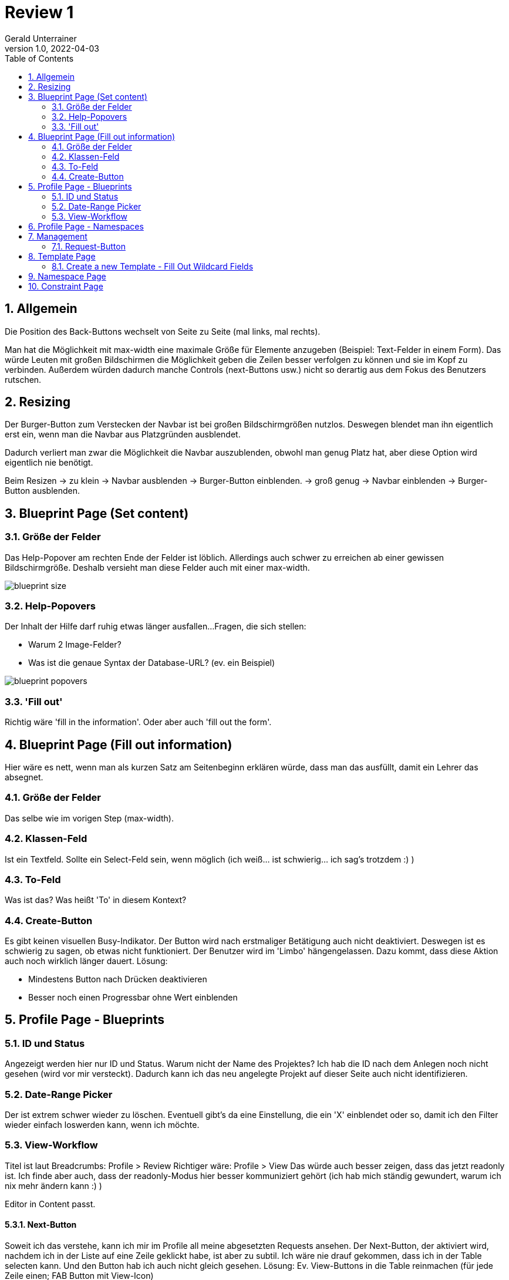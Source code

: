 = Review 1
Gerald Unterrainer
1.0, 2022-04-03
ifndef::sourcedir[:sourcedir: ../src/main/java]
ifndef::imagesdir[:imagesdir: images]
ifndef::backend[:backend: html5]
:icons: font
:sectnums:    // Nummerierung der Überschriften / section numbering
:toc: left

== Allgemein
Die Position des Back-Buttons wechselt von Seite zu Seite (mal links, mal rechts).

Man hat die Möglichkeit mit max-width eine maximale Größe für Elemente anzugeben (Beispiel: Text-Felder in einem Form).
Das würde Leuten mit großen Bildschirmen die Möglichkeit geben die Zeilen besser verfolgen zu können und sie im Kopf zu verbinden. Außerdem würden dadurch manche Controls (next-Buttons usw.) nicht so derartig aus dem Fokus des Benutzers rutschen.

== Resizing
Der Burger-Button zum Verstecken der Navbar ist bei großen Bildschirmgrößen nutzlos.
Deswegen blendet man ihn eigentlich erst ein, wenn man die Navbar aus Platzgründen ausblendet.

Dadurch verliert man zwar die Möglichkeit die Navbar auszublenden, obwohl man genug Platz hat, aber diese Option wird eigentlich nie benötigt.

Beim Resizen    -> zu klein     -> Navbar ausblenden    -> Burger-Button einblenden.
                -> groß genug   -> Navbar einblenden    -> Burger-Button ausblenden.

== Blueprint Page (Set content)

=== Größe der Felder
Das Help-Popover am rechten Ende der Felder ist löblich.
Allerdings auch schwer zu erreichen ab einer gewissen Bildschirmgröße.
Deshalb versieht man diese Felder auch mit einer max-width.

image:2/blueprint-size.png[]

=== Help-Popovers
Der Inhalt der Hilfe darf ruhig etwas länger ausfallen...
Fragen, die sich stellen:

* Warum 2 Image-Felder?

* Was ist die genaue Syntax der Database-URL? (ev. ein Beispiel)

image:2/blueprint-popovers.png[]

=== 'Fill out'
Richtig wäre 'fill in the information'.
Oder aber auch 'fill out the form'.

== Blueprint Page (Fill out information)
Hier wäre es nett, wenn man als kurzen Satz am Seitenbeginn erklären würde, dass man das ausfüllt, damit ein Lehrer das absegnet.

=== Größe der Felder
Das selbe wie im vorigen Step (max-width).

=== Klassen-Feld
Ist ein Textfeld. Sollte ein Select-Feld sein, wenn möglich (ich weiß... ist schwierig... ich sag's trotzdem :) )

=== To-Feld
Was ist das? Was heißt 'To' in diesem Kontext?

=== Create-Button
Es gibt keinen visuellen Busy-Indikator. Der Button wird nach erstmaliger Betätigung auch nicht deaktiviert.
Deswegen ist es schwierig zu sagen, ob etwas nicht funktioniert. Der Benutzer wird im 'Limbo' hängengelassen.
Dazu kommt, dass diese Aktion auch noch wirklich länger dauert.
Lösung:

* Mindestens Button nach Drücken deaktivieren

* Besser noch einen Progressbar ohne Wert einblenden

== Profile Page - Blueprints

=== ID und Status
Angezeigt werden hier nur ID und Status. Warum nicht der Name des Projektes? Ich hab die ID nach dem Anlegen noch nicht gesehen (wird vor mir versteckt). Dadurch kann ich das neu angelegte Projekt auf dieser Seite auch nicht identifizieren.

=== Date-Range Picker
Der ist extrem schwer wieder zu löschen. Eventuell gibt's da eine Einstellung, die ein 'X' einblendet oder so, damit ich den Filter wieder einfach loswerden kann, wenn ich möchte.

=== View-Workflow
Titel ist laut Breadcrumbs: Profile > Review
Richtiger wäre: Profile > View
Das würde auch besser zeigen, dass das jetzt readonly ist.
Ich finde aber auch, dass der readonly-Modus hier besser kommuniziert gehört (ich hab mich ständig gewundert, warum ich nix mehr ändern kann :) )

Editor in Content passt.

==== Next-Button
Soweit ich das verstehe, kann ich mir im Profile all meine abgesetzten Requests ansehen.
Der Next-Button, der aktiviert wird, nachdem ich in der Liste auf eine Zeile geklickt habe, ist aber zu subtil.
Ich wäre nie drauf gekommen, dass ich in der Table selecten kann.
Und den Button hab ich auch nicht gleich gesehen.
Lösung: Ev. View-Buttons in die Table reinmachen (für jede Zeile einen; FAB Button mit View-Icon)

==== Request-Button
Was macht der Request-Button?
Der ist immer ausgegraut.
Edit:
Ich sehe gerade, dass der Sinn macht, wenn ich ein denial bekomme und nach Änderungen re-submitten will.
Das ist gut. Aber dann sollte man den Button anders nennen (Resubmit oder so) und erst einblenden, wenn er gebraucht wird. (Also ausblenden, wenn er nicht gebraucht wird. Es hilft mir nichts zu wissen, dass es den später geben würde.).

==== Information
Wieder schwer lesbar auf breiten Bildschirmen (max-width).

== Profile Page - Namespaces
Hier kann ich nichts machen. Ist also eine reine Status-Seite. Kein Problem.
Die Überschrift sagt: 'Your namespaces...', aber ich sehe ALLE Namespaces von ALLEN Usern.
Das ist vielleicht so, weil ich mit dem Admin drinnen bin.

== Management
Dieselben Probleme wie Profile-Blueprints (max-width).

=== Request-Button
Was macht der Request-Button?
Der ist immer ausgegraut.

==== Finish-Button
Was macht der Finish-Button?
Der ist immer ausgegraut.

== Template Page
Ab hier höre ich auf auf die max-width aufmerksam zu machen. Das zieht sich über das ganze Projekt durch.

Templates können nicht editiert werden. Nur neu angelegt.

=== Create a new Template - Fill Out Wildcard Fields
'Fill in'.
Es gibt keinen Back-Button oder Next-Button.

Dadurch ist der Step 'Specify Data' auch nicht zu erreichen.

== Namespace Page
Ich kann Namespaces anlegen und den Namen angeben, zusammen mit allen Usern.
Aber ich kann das dann nicht mehr ändern.
Oder löschen.

== Constraint Page
Ist leer :)